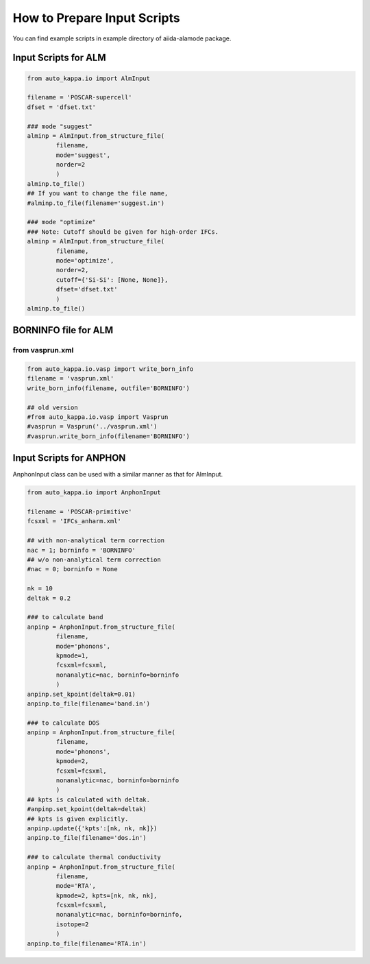 ==============================
How to Prepare Input Scripts
==============================

You can find example scripts in example directory of aiida-alamode package.

Input Scripts for ALM
===========================

.. code-block:: python

    from auto_kappa.io import AlmInput

    filename = 'POSCAR-supercell'
    dfset = 'dfset.txt'
    
    ### mode "suggest"
    alminp = AlmInput.from_structure_file(
            filename,
            mode='suggest',
            norder=2
            )
    alminp.to_file()
    ## If you want to change the file name,
    #alminp.to_file(filename='suggest.in')
    
    ### mode "optimize"
    ### Note: Cutoff should be given for high-order IFCs.
    alminp = AlmInput.from_structure_file(
            filename,
            mode='optimize',
            norder=2,
            cutoff={'Si-Si': [None, None]},
            dfset='dfset.txt'
            )
    alminp.to_file()


BORNINFO file for ALM
===========================

from vasprun.xml
------------------

.. code-block:: python
    
    from auto_kappa.io.vasp import write_born_info
    filename = 'vasprun.xml'
    write_born_info(filename, outfile='BORNINFO')
    
    ## old version
    #from auto_kappa.io.vasp import Vasprun
    #vasprun = Vasprun('../vasprun.xml')
    #vasprun.write_born_info(filename='BORNINFO')

.. QuantumEspresso
.. -----------------
.. 
.. .. code-block:: python
..     
..     from auto_kappa.io.qe import ***


Input Scripts for ANPHON
=========================
 
AnphonInput class can be used with a similar manner as that for AlmInput.

.. code-block:: python
    
    from auto_kappa.io import AnphonInput
    
    filename = 'POSCAR-primitive'
    fcsxml = 'IFCs_anharm.xml'
    
    ## with non-analytical term correction
    nac = 1; borninfo = 'BORNINFO'
    ## w/o non-analytical term correction
    #nac = 0; borninfo = None
    
    nk = 10
    deltak = 0.2
    
    ### to calculate band
    anpinp = AnphonInput.from_structure_file(
            filename,
            mode='phonons',
            kpmode=1,
            fcsxml=fcsxml,
            nonanalytic=nac, borninfo=borninfo
            )
    anpinp.set_kpoint(deltak=0.01)
    anpinp.to_file(filename='band.in')
    
    ### to calculate DOS
    anpinp = AnphonInput.from_structure_file(
            filename,
            mode='phonons',
            kpmode=2,
            fcsxml=fcsxml,
            nonanalytic=nac, borninfo=borninfo
            )
    ## kpts is calculated with deltak.
    #anpinp.set_kpoint(deltak=deltak)
    ## kpts is given explicitly.
    anpinp.update({'kpts':[nk, nk, nk]})
    anpinp.to_file(filename='dos.in')
    
    ### to calculate thermal conductivity
    anpinp = AnphonInput.from_structure_file(
            filename,
            mode='RTA',
            kpmode=2, kpts=[nk, nk, nk],
            fcsxml=fcsxml,
            nonanalytic=nac, borninfo=borninfo,
            isotope=2
            )
    anpinp.to_file(filename='RTA.in')


